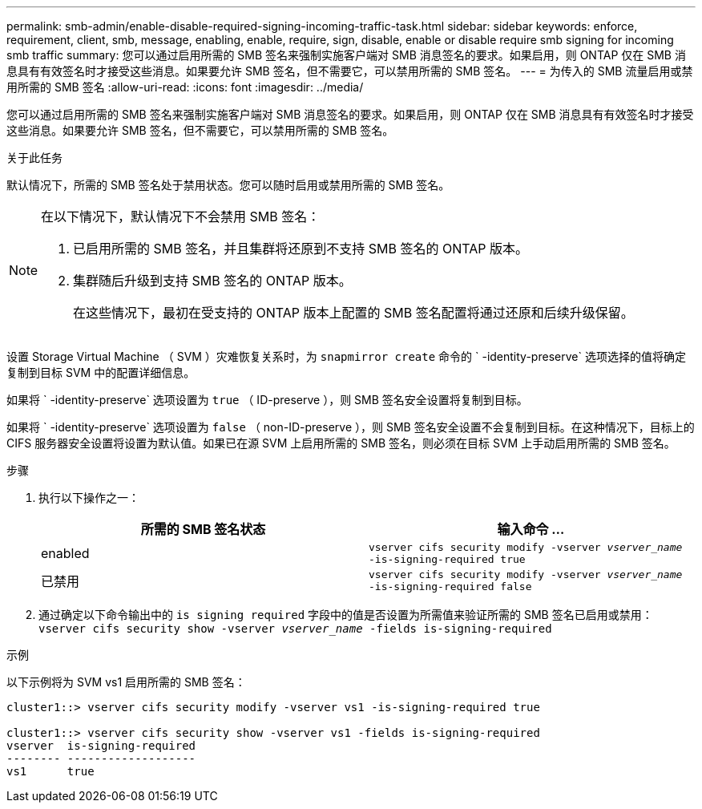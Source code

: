 ---
permalink: smb-admin/enable-disable-required-signing-incoming-traffic-task.html 
sidebar: sidebar 
keywords: enforce, requirement, client, smb, message, enabling, enable, require, sign, disable, enable or disable require smb signing for incoming smb traffic 
summary: 您可以通过启用所需的 SMB 签名来强制实施客户端对 SMB 消息签名的要求。如果启用，则 ONTAP 仅在 SMB 消息具有有效签名时才接受这些消息。如果要允许 SMB 签名，但不需要它，可以禁用所需的 SMB 签名。 
---
= 为传入的 SMB 流量启用或禁用所需的 SMB 签名
:allow-uri-read: 
:icons: font
:imagesdir: ../media/


[role="lead"]
您可以通过启用所需的 SMB 签名来强制实施客户端对 SMB 消息签名的要求。如果启用，则 ONTAP 仅在 SMB 消息具有有效签名时才接受这些消息。如果要允许 SMB 签名，但不需要它，可以禁用所需的 SMB 签名。

.关于此任务
默认情况下，所需的 SMB 签名处于禁用状态。您可以随时启用或禁用所需的 SMB 签名。

[NOTE]
====
在以下情况下，默认情况下不会禁用 SMB 签名：

. 已启用所需的 SMB 签名，并且集群将还原到不支持 SMB 签名的 ONTAP 版本。
. 集群随后升级到支持 SMB 签名的 ONTAP 版本。
+
在这些情况下，最初在受支持的 ONTAP 版本上配置的 SMB 签名配置将通过还原和后续升级保留。



====
设置 Storage Virtual Machine （ SVM ）灾难恢复关系时，为 `snapmirror create` 命令的 ` -identity-preserve` 选项选择的值将确定复制到目标 SVM 中的配置详细信息。

如果将 ` -identity-preserve` 选项设置为 `true` （ ID-preserve ），则 SMB 签名安全设置将复制到目标。

如果将 ` -identity-preserve` 选项设置为 `false` （ non-ID-preserve ），则 SMB 签名安全设置不会复制到目标。在这种情况下，目标上的 CIFS 服务器安全设置将设置为默认值。如果已在源 SVM 上启用所需的 SMB 签名，则必须在目标 SVM 上手动启用所需的 SMB 签名。

.步骤
. 执行以下操作之一：
+
|===
| 所需的 SMB 签名状态 | 输入命令 ... 


 a| 
enabled
 a| 
`vserver cifs security modify -vserver _vserver_name_ -is-signing-required true`



 a| 
已禁用
 a| 
`vserver cifs security modify -vserver _vserver_name_ -is-signing-required false`

|===
. 通过确定以下命令输出中的 `is signing required` 字段中的值是否设置为所需值来验证所需的 SMB 签名已启用或禁用： `vserver cifs security show -vserver _vserver_name_ -fields is-signing-required`


.示例
以下示例将为 SVM vs1 启用所需的 SMB 签名：

[listing]
----
cluster1::> vserver cifs security modify -vserver vs1 -is-signing-required true

cluster1::> vserver cifs security show -vserver vs1 -fields is-signing-required
vserver  is-signing-required
-------- -------------------
vs1      true
----